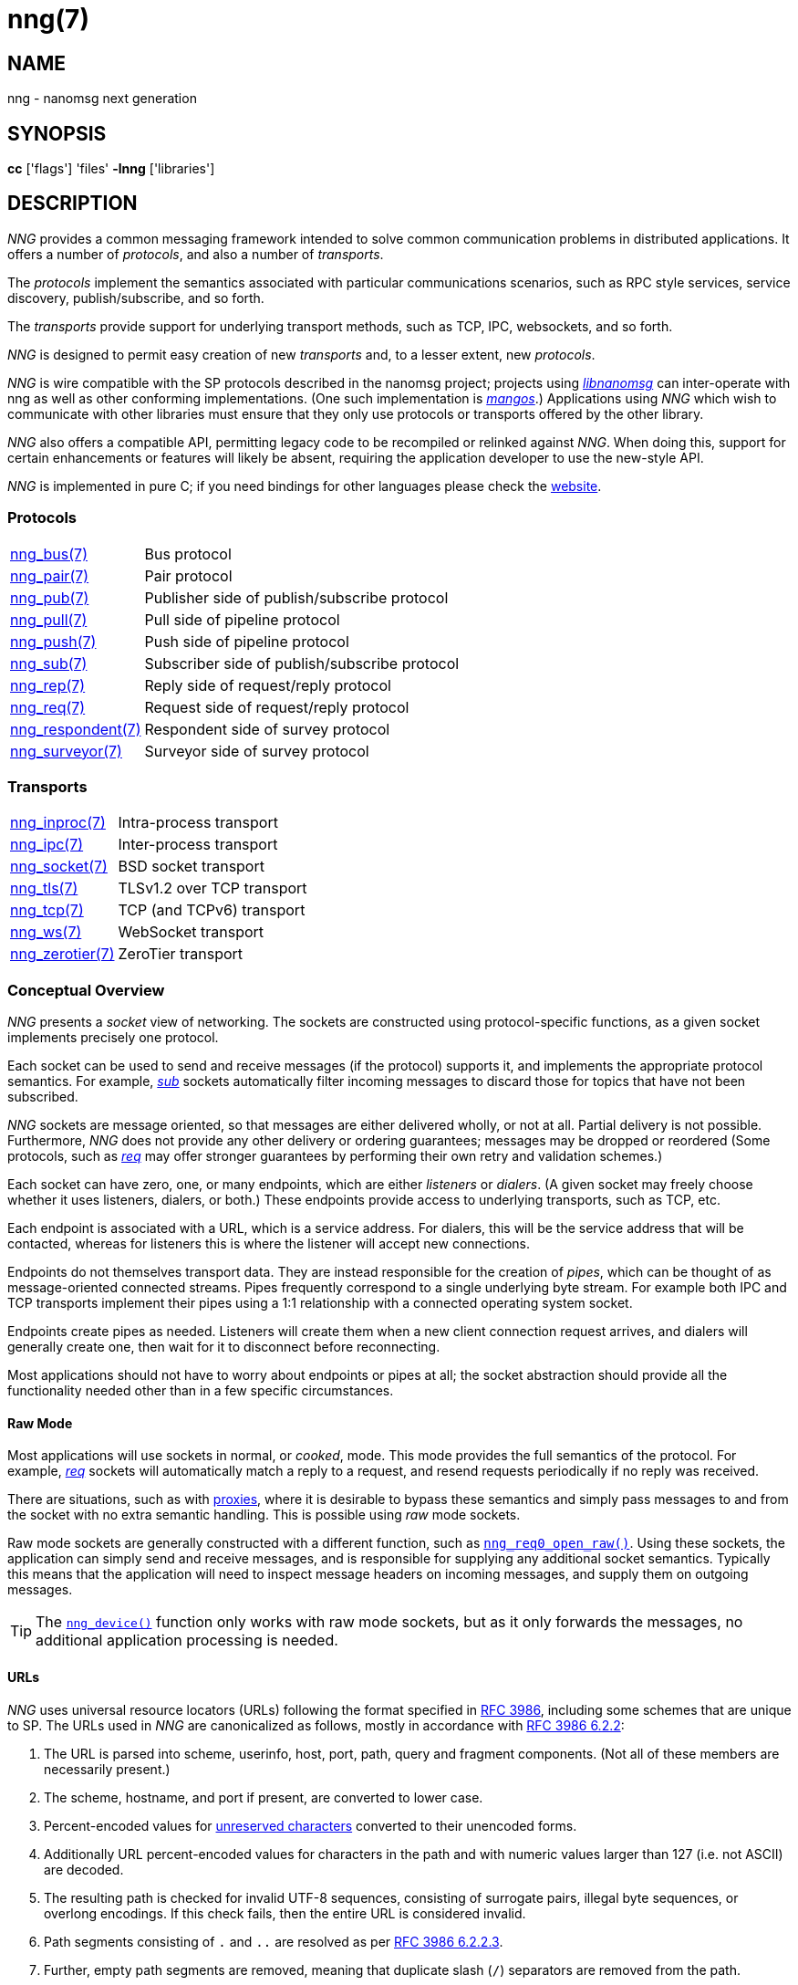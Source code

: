 = nng(7)
//
// Copyright 2019 Staysail Systems, Inc. <info@staysail.tech>
// Copyright 2018 Capitar IT Group BV <info@capitar.com>
//
// This document is supplied under the terms of the MIT License, a
// copy of which should be located in the distribution where this
// file was obtained (LICENSE.txt).  A copy of the license may also be
// found online at https://opensource.org/licenses/MIT.
//

== NAME

nng - nanomsg next generation

== SYNOPSIS

*cc* ['flags'] 'files' *-lnng* ['libraries']

== DESCRIPTION

_NNG_ provides a common messaging framework intended to
solve common communication problems in distributed applications.
It offers a number of _protocols_, and also a number of _transports_.

The _protocols_ implement the semantics associated with particular
communications scenarios, such as RPC style services, service discovery,
publish/subscribe, and so forth.

The _transports_ provide support for underlying transport methods, such
as TCP, IPC, websockets, and so forth.

_NNG_ is designed to permit easy creation of new _transports_ and,
to a lesser extent, new _protocols_.

_NNG_ is wire compatible with the SP protocols described in
the nanomsg project; projects using
https://github.com/nanomsg/nanomsg[_libnanomsg_] can inter-operate with
nng as well as other conforming implementations.  (One such implementation
is https://github.com/go-mangos/mangos[_mangos_].)
Applications using _NNG_
which wish to communicate with other libraries must ensure that they only
use protocols or transports offered by the other library.

_NNG_ also offers a compatible API, permitting legacy code to
be recompiled or relinked against _NNG_.  When doing this, support for
certain enhancements or features will likely be absent, requiring the
application developer to use the new-style API.

_NNG_ is implemented in pure C; if you need bindings for
other languages please check the http://nanomsg.org/[website].

=== Protocols

[horizontal]
xref:nng_bus.7.adoc[nng_bus(7)]:: Bus protocol
xref:nng_pair.7.adoc[nng_pair(7)]:: Pair protocol
xref:nng_pub.7.adoc[nng_pub(7)]:: Publisher side of publish/subscribe protocol
xref:nng_pull.7.adoc[nng_pull(7)]:: Pull side of pipeline protocol
xref:nng_push.7.adoc[nng_push(7)]:: Push side of pipeline protocol
xref:nng_sub.7.adoc[nng_sub(7)]:: Subscriber side of publish/subscribe protocol
xref:nng_rep.7.adoc[nng_rep(7)]:: Reply side of request/reply protocol
xref:nng_req.7.adoc[nng_req(7)]:: Request side of request/reply protocol
xref:nng_respondent.7.adoc[nng_respondent(7)]:: Respondent side of survey protocol
xref:nng_surveyor.7.adoc[nng_surveyor(7)]:: Surveyor side of survey protocol

=== Transports

[horizontal]
xref:nng_inproc.7.adoc[nng_inproc(7)]:: Intra-process transport
xref:nng_ipc.7.adoc[nng_ipc(7)]:: Inter-process transport
xref:nng_socket.7.adoc[nng_socket(7)]:: BSD socket transport
xref:nng_tls.7.adoc[nng_tls(7)]:: TLSv1.2 over TCP transport
xref:nng_tcp.7.adoc[nng_tcp(7)]:: TCP (and TCPv6) transport
xref:nng_ws.7.adoc[nng_ws(7)]:: WebSocket transport
xref:nng_zerotier.7.adoc[nng_zerotier(7)]:: ZeroTier transport

=== Conceptual Overview

_NNG_ presents a _socket_ view of networking.
The sockets are constructed using protocol-specific functions, as a given
socket implements precisely one protocol.

Each socket can be used to send and receive messages (if the protocol)
supports it, and implements the appropriate protocol semantics.
For example, xref:nng_sub.7.adoc[_sub_] sockets automatically filter incoming
messages to discard those for topics that have not been subscribed.

_NNG_ sockets are message oriented, so that messages are either delivered
wholly, or not at all.  Partial delivery is not possible.
Furthermore, _NNG_ does not provide any other delivery or ordering guarantees;
messages may be dropped or reordered
(Some protocols, such as xref:nng_req.7.adoc[_req_] may offer stronger
guarantees by performing their own retry and validation schemes.)

Each socket can have zero, one, or many endpoints, which are either
_listeners_ or _dialers_.
(A given socket may freely choose whether it uses listeners, dialers, or both.)
These endpoints provide access to underlying transports, such as TCP, etc.

Each endpoint is associated with a URL, which is a service address.
For dialers, this will be the service address that will be contacted, whereas
for listeners this is where the listener will accept new connections.

Endpoints do not themselves transport data.
They are instead responsible for the creation of _pipes_, which can be
thought of as message-oriented connected streams.
Pipes frequently correspond to a single underlying byte stream.
For example both IPC and TCP transports implement their
pipes using a 1:1 relationship with a connected operating system socket.

Endpoints create pipes as needed.
Listeners will create them when a new client connection request arrives,
and dialers will generally create one, then wait for it to disconnect before
reconnecting.

Most applications should not have to worry about endpoints or pipes at
all; the socket abstraction should provide all the functionality needed
other than in a few specific circumstances.

[[raw_mode]]
==== Raw Mode

(((cooked mode)))(((raw mode)))
Most applications will use sockets in normal, or _cooked_, mode.
This mode provides the full semantics of the protocol.
For example, xref:nng_req.7.adoc[_req_] sockets will automatically
match a reply to a request, and resend requests periodically if no reply
was received.

There are situations, such as with xref:nng_device.3.adoc[proxies],
where it is desirable to bypass these semantics and simply pass messages
to and from the socket with no extra semantic handling.
This is possible using _raw_ mode sockets.

Raw mode sockets are generally constructed with a different function,
such as xref:nng_req_open.3.adoc[`nng_req0_open_raw()`].
Using these sockets, the application can simply send and receive messages,
and is responsible for supplying any additional socket semantics.
Typically this means that the application will need to inspect message
headers on incoming messages, and supply them on outgoing messages.

TIP: The xref:nng_device.3.adoc[`nng_device()`] function only works with raw mode
sockets, but as it only forwards the messages, no additional application
processing is needed.

==== URLs

(((URL)))
_NNG_ uses ((universal resource locators)) (URLs)
following the format specified in
https://tools.ietf.org/html/rfc3986[RFC 3986],
including some schemes that are unique
to SP.
(((URL, canonicalized)))
The URLs used in _NNG_ are canonicalized as follows, mostly in
accordance with
https://tools.ietf.org/html/rfc3986#section-6.2.2[RFC 3986 6.2.2]:

  . The URL is parsed into scheme, userinfo, host, port, path, query and
    fragment components.  (Not all of these members are necessarily present.)
  . The scheme, hostname, and port if present, are converted to lower case.
  . Percent-encoded values for
    https://tools.ietf.org/html/rfc3986#section-2.3[unreserved characters]
    converted to their unencoded forms.
  . Additionally URL percent-encoded values for characters in the path
    and with numeric values larger than 127 (i.e. not ASCII) are decoded.
  . The resulting path is checked for invalid UTF-8 sequences, consisting
    of surrogate pairs, illegal byte sequences, or overlong encodings.
    If this check fails, then the entire URL is considered invalid.
  . Path segments consisting of `.` and `..` are resolved as per
    https://tools.ietf.org/html/rfc3986#section-6.2.2.3[RFC 3986 6.2.2.3].
  . Further, empty path segments are removed, meaning that duplicate
    slash (`/`) separators are removed from the path.

Note that steps 4, 5, and 7 are not specified by RFC 3986, but performing
them is believed to improve both the usability and security of 
applications, without violating RFC 3986 itself.

TIP: Port numbers may be service names in some instances, but it is recommended
that numeric port numbers be used when known.
If service names are used, it is recommended that they follow the naming
conventions for C identifiers, and not be longer than 32 characters in length.
This will maximize compatibility across systems and minimize opportunities for
confusion when they are parsed on different systems.

=== API

The library API is documented at xref:libnng.3.adoc[libnng(3)].

== SEE ALSO

[.text-left]
xref:libnng.3.adoc[libnng(3)],
xref:nng_compat.3compat.adoc[nng_compat(3compat)]
